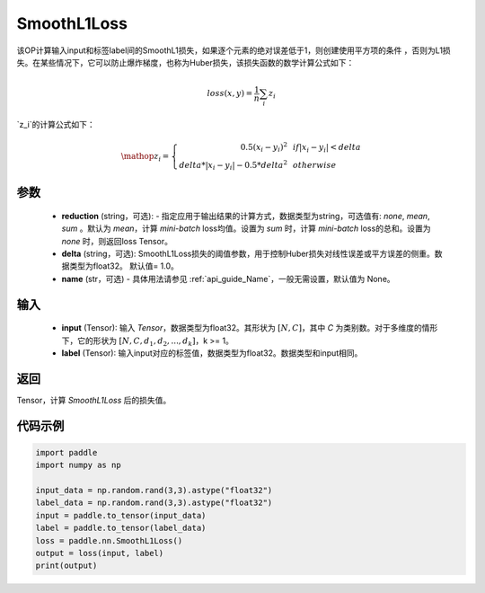 .. _cn_api_paddle_nn_SmoothL1Loss:

SmoothL1Loss
-------------------------------

.. py:class:: paddle.nn.SmoothL1Loss(reduction='mean', delta=1.0, name=None)

该OP计算输入input和标签label间的SmoothL1损失，如果逐个元素的绝对误差低于1，则创建使用平方项的条件
，否则为L1损失。在某些情况下，它可以防止爆炸梯度，也称为Huber损失，该损失函数的数学计算公式如下：

    .. math::
         loss(x,y) = \frac{1}{n}\sum_{i}z_i

`z_i`的计算公式如下：

    .. math::

        \mathop{z_i} = \left\{\begin{array}{rcl}
        0.5(x_i - y_i)^2 & & {if |x_i - y_i| < delta} \\
        delta * |x_i - y_i| - 0.5 * delta^2 & & {otherwise}
        \end{array} \right.

参数
::::::::::
    - **reduction** (string，可选): - 指定应用于输出结果的计算方式，数据类型为string，可选值有: `none`, `mean`, `sum` 。默认为 `mean`，计算 `mini-batch` loss均值。设置为 `sum` 时，计算 `mini-batch` loss的总和。设置为 `none` 时，则返回loss Tensor。
    - **delta** (string，可选): SmoothL1Loss损失的阈值参数，用于控制Huber损失对线性误差或平方误差的侧重。数据类型为float32。 默认值= 1.0。
    - **name** (str，可选) - 具体用法请参见  :ref:`api_guide_Name`，一般无需设置，默认值为 None。
    
输入
::::::::::
    - **input** (Tensor): 输入 `Tensor`，数据类型为float32。其形状为 :math:`[N, C]`，其中 `C` 为类别数。对于多维度的情形下，它的形状为 :math:`[N, C, d_1, d_2, ..., d_k]`，k >= 1。
    - **label** (Tensor): 输入input对应的标签值，数据类型为float32。数据类型和input相同。



返回
:::::::::
Tensor，计算 `SmoothL1Loss` 后的损失值。


代码示例
:::::::::

..  code-block:: python

            import paddle
            import numpy as np

            input_data = np.random.rand(3,3).astype("float32")
            label_data = np.random.rand(3,3).astype("float32")
            input = paddle.to_tensor(input_data)
            label = paddle.to_tensor(label_data)
            loss = paddle.nn.SmoothL1Loss()
            output = loss(input, label)
            print(output)
